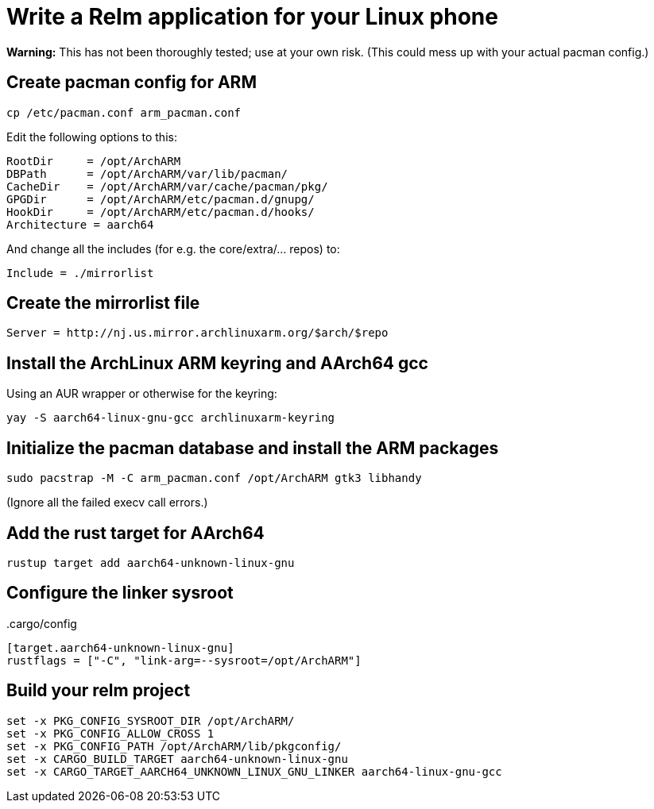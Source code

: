 = Write a Relm application for your Linux phone
:page-navtitle: Write a Relm application for your Linux phone

**Warning:** This has not been thoroughly tested; use at your own
risk. (This could mess up with your actual pacman config.)

// It's exciting to see Linux coming to smartphones.

== Create pacman config for ARM

[source,bash]
----
cp /etc/pacman.conf arm_pacman.conf
----

Edit the following options to this:

[source,ini]
----
RootDir     = /opt/ArchARM
DBPath      = /opt/ArchARM/var/lib/pacman/
CacheDir    = /opt/ArchARM/var/cache/pacman/pkg/
GPGDir      = /opt/ArchARM/etc/pacman.d/gnupg/
HookDir     = /opt/ArchARM/etc/pacman.d/hooks/
Architecture = aarch64
----

And change all the includes (for e.g. the core/extra/… repos) to:

[source,ini]
----
Include = ./mirrorlist
----

== Create the mirrorlist file

[source,ini]
----
Server = http://nj.us.mirror.archlinuxarm.org/$arch/$repo
----

== Install the ArchLinux ARM keyring and AArch64 gcc

Using an AUR wrapper or otherwise for the keyring:

[source,bash]
----
yay -S aarch64-linux-gnu-gcc archlinuxarm-keyring
----

== Initialize the pacman database and install the ARM packages

[source,bash]
----
sudo pacstrap -M -C arm_pacman.conf /opt/ArchARM gtk3 libhandy
----

(Ignore all the failed execv call errors.)

== Add the rust target for AArch64

[source,bash]
----
rustup target add aarch64-unknown-linux-gnu
----

== Configure the linker sysroot

..cargo/config
[source,toml]
----
[target.aarch64-unknown-linux-gnu]
rustflags = ["-C", "link-arg=--sysroot=/opt/ArchARM"]
----

== Build your relm project

[source,toml]
----
set -x PKG_CONFIG_SYSROOT_DIR /opt/ArchARM/
set -x PKG_CONFIG_ALLOW_CROSS 1
set -x PKG_CONFIG_PATH /opt/ArchARM/lib/pkgconfig/
set -x CARGO_BUILD_TARGET aarch64-unknown-linux-gnu
set -x CARGO_TARGET_AARCH64_UNKNOWN_LINUX_GNU_LINKER aarch64-linux-gnu-gcc
----

